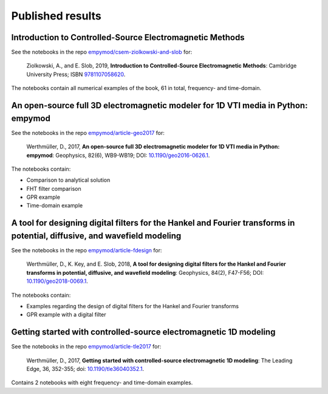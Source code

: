 Published results
=================

Introduction to Controlled-Source Electromagnetic Methods
---------------------------------------------------------

See the notebooks in the repo `empymod/csem-ziolkowski-and-slob
<https://github.com/empymod/csem-ziolkowski-and-slob>`_ for:

    Ziolkowski, A., and E. Slob, 2019, **Introduction to Controlled-Source
    Electromagnetic Methods**: Cambridge University Press; ISBN `9781107058620
    <https://www.cambridge.org/9781107058620>`_.

The notebooks contain all numerical examples of the book, 61 in total,
frequency- and time-domain.


An open-source full 3D electromagnetic modeler for 1D VTI media in Python: empymod
----------------------------------------------------------------------------------

See the notebooks in the repo `empymod/article-geo2017
<https://github.com/empymod/article-geo2017>`_ for:

    Werthmüller, D., 2017, **An open-source full 3D electromagnetic modeler for
    1D VTI media in Python: empymod**: Geophysics, 82(6), WB9-WB19; DOI:
    `10.1190/geo2016-0626.1 <http://doi.org/10.1190/geo2016-0626.1>`_.

The notebooks contain:

- Comparison to analytical solution
- FHT filter comparison
- GPR example
- Time-domain example


A tool for designing digital filters for the Hankel and Fourier transforms in potential, diffusive, and wavefield modeling
--------------------------------------------------------------------------------------------------------------------------

See the notebooks in the repo `empymod/article-fdesign
<https://github.com/empymod/article-fdesign>`_ for:

    Werthmüller, D., K. Key, and E. Slob, 2018, **A tool for designing digital
    filters for the Hankel and Fourier transforms in potential, diffusive, and
    wavefield modeling**:  Geophysics, 84(2), F47-F56; DOI:
    `10.1190/geo2018-0069.1 <http://doi.org/10.1190/geo2018-0069.1>`_.

The notebooks contain:

- Examples regarding the design of digital filters for the Hankel and Fourier
  transforms
- GPR example with a digital filter


Getting started with controlled-source electromagnetic 1D modeling
------------------------------------------------------------------

See the notebooks in the repo `empymod/article-tle2017
<https://github.com/empymod/article-tle2017>`_ for:

    Werthmüller, D., 2017, **Getting started with controlled-source
    electromagnetic 1D modeling**: The Leading Edge, 36, 352-355; doi:
    `10.1190/tle36040352.1 <http://dx.doi.org/10.1190/tle36040352.1>`_.

Contains 2 notebooks with eight frequency- and time-domain examples.
